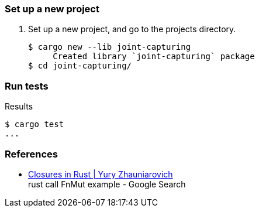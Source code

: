 === Set up a new project
. Set up a new project, and go to the projects directory.
+
[source,console]
----
$ cargo new --lib joint-capturing
     Created library `joint-capturing` package
$ cd joint-capturing/
----

=== Run tests

[source,console]
.Results
----
$ cargo test
...
----

=== References

* https://zhauniarovich.com/post/2020/2020-12-closures-in-rust/[Closures in Rust | Yury Zhauniarovich^] +
  rust call FnMut example - Google Search